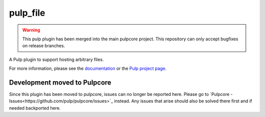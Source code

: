 pulp_file
=========

.. warning:: This pulp plugin has been merged into the main pulpcore project.
   This repository can only accept bugfixes on release branches.

.. figure:: https://github.com/pulp/pulp_file/actions/workflows/nightly.yml/badge.svg?branch=main
   :alt: File Nightly CI/CD

A Pulp plugin to support hosting arbitrary files.

For more information, please see the `documentation <https://docs.pulpproject.org/pulp_file/>`_
or the `Pulp project page <https://pulpproject.org>`_.

Development moved to Pulpcore
-----------------------------

Since this plugin has been moved to pulpcore, issues can no longer be reported here. Please go to
`Pulpcore - Issues<https://github.com/pulp/pulpcore/issues>`_ instead.
Any issues that arise should also be solved there first and if needed backported here.

